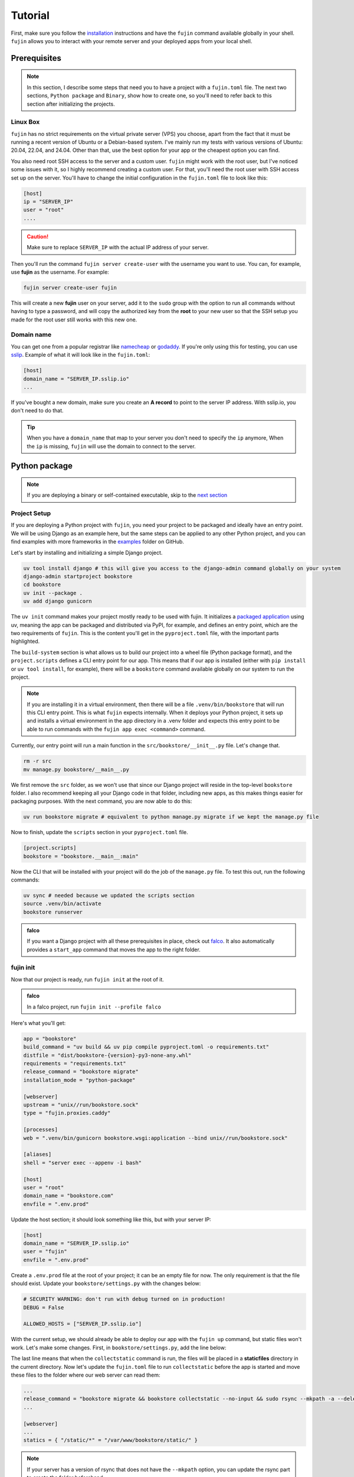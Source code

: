 Tutorial
========

First, make sure you follow the `installation </installation.html>`_ instructions and have the ``fujin`` command available globally in your shell.
``fujin`` allows you to interact with your remote server and your deployed apps from your local shell.


Prerequisites
--------------

.. note::

    In this section, I describe some steps that need you to have a project with a ``fujin.toml`` file. The next two sections, ``Python package`` and ``Binary``, show how to create one,
    so you'll need to refer back to this section after initializing the projects.

Linux Box
*********

``fujin`` has no strict requirements on the virtual private server (VPS) you choose, apart from the fact that it must be running a recent version of Ubuntu or a Debian-based system.
I've mainly run my tests with various versions of Ubuntu: 20.04, 22.04, and 24.04. Other than that, use the best option for your app or the cheapest option you can find.

You also need root SSH access to the server and a custom user. ``fujin`` might work with the root user, but I've noticed some issues with it, so I highly recommend creating a custom user.
For that, you'll need the root user with SSH access set up on the server. You'll have to change the initial configuration in the ``fujin.toml`` file to look like this:

.. code-block:: toml

    [host]
    ip = "SERVER_IP"
    user = "root"
    ....

.. caution::
    
    Make sure to replace ``SERVER_IP`` with the actual IP address of your server.

Then you'll run the command ``fujin server create-user`` with the username you want to use. You can, for example, use **fujin** as the username.
For example:

.. code-block:: shell

    fujin server create-user fujin

This will create a new **fujin** user on your server, add it to the ``sudo`` group with the option to run all commands without having to type a password, and will
copy the authorized key from the **root** to your new user so that the SSH setup you made for the root user still works with this new one.

Domain name
***********

You can get one from a popular registrar like `namecheap <https://www.namecheap.com/>`_ or `godaddy <https://www.godaddy.com>`_. If you're only using this for testing, you can use
`sslip <https://sslip.io/>`_. Example of what it will look like in the ``fujin.toml``:

.. code-block:: toml

    [host]
    domain_name = "SERVER_IP.sslip.io"
    ...

If you've bought a new domain, make sure you create an **A record** to point to the server IP address. With sslip.io, you don't need to do that.

.. tip::

    When you have a ``domain_name`` that map to your server you don't need to specify the ``ip`` anymore, When the ``ip`` is missing, ``fujin`` will use the domain to connect to the server.

Python package
--------------

.. note::

    If you are deploying a binary or self-contained executable, skip to the `next section </tutorial.html#binary>`_


Project Setup
*************

If you are deploying a Python project with ``fujin``, you need your project to be packaged and ideally have an entry point. We will be using Django as an example here, but the same steps
can be applied to any other Python project, and you can find examples with more frameworks in the `examples <https://github.com/falcopackages/fujin/tree/main/examples/>`_ folder on GitHub.

Let's start by installing and initializing a simple Django project.

.. code-block:: shell

    uv tool install django # this will give you access to the django-admin command globally on your system
    django-admin startproject bookstore
    cd bookstore
    uv init --package .
    uv add django gunicorn

The ``uv init`` command makes your project mostly ready to be used with fujin. It initializes a `packaged application <https://docs.astral.sh/uv/concepts/projects/#packaged-applications>`_ using uv,
meaning the app can be packaged and distributed via PyPI, for example, and defines an entry point, which are the two requirements of ``fujin``.
This is the content you'll get in the ``pyproject.toml`` file, with the important parts highlighted.

.. code-block:: toml
    :linenos:
    :emphasize-lines: 15-16,18-20

    [project]
    name = "bookstore"
    version = "0.1.0"
    description = "Add your description here"
    readme = "README.md"
    authors = [
        { name = "Tobi", email = "tobidegnon@proton.me" }
    ]
    requires-python = ">=3.12"
    dependencies = [
        "django>=5.1.3",
        "gunicorn>=23.0.0",
    ]

    [project.scripts]
    bookstore = "bookstore:main"

    [build-system]
    requires = ["hatchling"]
    build-backend = "hatchling.build"

The ``build-system`` section is what allows us to build our project into a wheel file (Python package format), and the ``project.scripts`` defines a CLI entry point for our app.
This means that if our app is installed (either with ``pip install`` or ``uv tool install``, for example), there will be a ``bookstore`` command available globally on our system to run the project.

.. note::

    If you are installing it in a virtual environment, then there will be a file ``.venv/bin/bookstore`` that will run this CLI entry point. This is what ``fujin`` expects internally.
    When it deploys your Python project, it sets up and installs a virtual environment in the app directory in a .venv folder and expects this entry point to be able to run
    commands with the ``fujin app exec <command>`` command.

Currently, our entry point will run a main function in the ``src/bookstore/__init__.py`` file. Let's change that.

.. code-block:: shell

    rm -r src
    mv manage.py bookstore/__main__.py

We first remove the ``src`` folder, as we won't use that since our Django project will reside in the top-level ``bookstore`` folder. I also recommend keeping all
your Django code in that folder, including new apps, as this makes things easier for packaging purposes.
With the next command, you are now able to do this:

.. code-block:: shell

    uv run bookstore migrate # equivalent to python manage.py migrate if we kept the manage.py file

Now to finish, update the ``scripts`` section in your ``pyproject.toml`` file.

.. code-block:: toml

    [project.scripts]
    bookstore = "bookstore.__main__:main"

Now the CLI that will be installed with your project will do the job of the ``manage.py`` file. To test this out, run the following commands:

.. code-block:: shell

    uv sync # needed because we updated the scripts section
    source .venv/bin/activate
    bookstore runserver


.. admonition:: falco
    :class: tip dropdown

    If you want a Django project with all these prerequisites in place, check out `falco <https://github.com/falcopackages/falco-cli>`_.
    It also automatically provides a ``start_app`` command that moves the app to the right folder.

fujin init
**********

Now that our project is ready, run ``fujin init`` at the root of it.

.. admonition:: falco
    :class: tip dropdown

    In a falco project, run ``fujin init --profile falco``

Here's what you'll get:

.. code-block:: toml

    app = "bookstore"
    build_command = "uv build && uv pip compile pyproject.toml -o requirements.txt"
    distfile = "dist/bookstore-{version}-py3-none-any.whl"
    requirements = "requirements.txt"
    release_command = "bookstore migrate"
    installation_mode = "python-package"

    [webserver]
    upstream = "unix//run/bookstore.sock"
    type = "fujin.proxies.caddy"

    [processes]
    web = ".venv/bin/gunicorn bookstore.wsgi:application --bind unix//run/bookstore.sock"

    [aliases]
    shell = "server exec --appenv -i bash"

    [host]
    user = "root"
    domain_name = "bookstore.com"
    envfile = ".env.prod"

Update the host section; it should look something like this, but with your server IP:

.. code-block:: toml

    [host]
    domain_name = "SERVER_IP.sslip.io"
    user = "fujin"
    envfile = ".env.prod"

Create a ``.env.prod`` file at the root of your project; it can be an empty file for now. The only requirement is that the file should exist.
Update your ``bookstore/settings.py`` with the changes below:

.. code-block:: python

    # SECURITY WARNING: don't run with debug turned on in production!
    DEBUG = False

    ALLOWED_HOSTS = ["SERVER_IP.sslip.io"]

With the current setup, we should already be able to deploy our app with the ``fujin up`` command, but static files won't work. Let's make some changes.
First, in ``bookstore/settings.py``, add the line below:

.. code-block:: python
    :linenos:
    :lineno-start: 118
    :emphasize-lines: 119

    STATIC_URL = "static/"
    STATIC_ROOT = "./staticfiles"

The last line means that when the ``collectstatic`` command is run, the files will be placed in a **staticfiles** directory in the current directory.
Now let's update the ``fujin.toml`` file to run ``collectstatic`` before the app is started and move these files to the folder where our web server
can read them:

.. code-block:: toml

    ...
    release_command = "bookstore migrate && bookstore collectstatic --no-input && sudo rsync --mkpath -a --delete staticfiles/ /var/www/bookstore/static/"
    ...

    [webserver]
    ...
    statics = { "/static/*" = "/var/www/bookstore/static/" }

.. note::

    If your server has a version of rsync that does not have the ``--mkpath`` option, you can update the rsync part to create the folder beforehand:

    .. code-block:: text

        && sudo mkdir -p /var/www/bookstore/static/ && sudo rsync -a --delete staticfiles/ /var/www/bookstore/static/"

Now move to the `deploy </tutorial.html#deploy>`_ section for the next step.

Binary
------

This mode is intended for self-contained executables, for example, with languages like Golang or Rust that can be compiled into a single file that is shipped to the server.
You can get a similar feature in Python with tools like `pyapp <https://github.com/ofek/pyapp>`_ and `pex <https://github.com/pex-tool/pex>`_.
For this tutorial, we will use `pocketbase <https://github.com/pocketbase/pocketbase>`_, a Go backend that can be run as a standalone app.

.. code-block:: shell

    mkdir pocketbase
    cd pocketbase
    touch .env.prod
    curl -LO https://github.com/pocketbase/pocketbase/releases/download/v0.22.26/pocketbase_0.22.26_linux_amd64.zip
    fujin init --profile binary

With the instructions above, we will download a version of Pocketbase to run on Linux from their GitHub release and initialize a new fujin configuration in ``binary`` mode.
Now update the ``fujin.toml`` file with the changes below:

.. code-block:: toml
    :linenos:
    :emphasize-lines: 2-5,9,13,19-21

    app = "pocketbase"
    version = "0.22.26"
    build_command = "unzip pocketbase_0.22.26_linux_amd64.zip"
    distfile = "pocketbase"
    release_command = "pocketbase migrate"
    installation_mode = "binary"

    [webserver]
    upstream = "localhost:8090"
    type = "fujin.proxies.caddy"

    [processes]
    web = "pocketbase serve --http 0.0.0.0:8090"

    [aliases]
    shell = "server exec --appenv -i bash"

    [host]
    domain_name = "SERVER_IP.sslip.io"
    user = "fujin"
    envfile = ".env.prod"

Now you are ready to deploy.

Deploy
------

Now that your project is ready, run the commands below to deploy for the first time:

.. code-block:: shell

    fujin up

The first time, the process can take a few minutes. At the end of it, you should have a link to your deployed app.
A few notable commands:

.. code-block:: shell
    :caption: Deploy an app on a host where fujin has already been set up

    fujin deploy

You also use the ``deploy`` command when you have changed the fujin config or exported configs:

.. code-block:: shell
    :caption: Export the systemd config being used so that you can edit them

    fujin app export-config

.. code-block:: shell
    :caption: Export the webserver config, in this case, caddy

    fujin proxy export-config

and the command you'll probably be running the most:

.. code-block:: shell
    :caption: When you've only made code and envfile related changes

    fujin redeploy

FAQ
---

What about my database?
***********************

I'm currently using SQLite for my side projects, so this isn't really an issue for me at the moment. That's why ``fujin`` does not currently help in
any fashion regarding this aspect.`But remember, you can still at any time SSH into your server and do what you want, so nothing is stopping you from manually
installing PostgreSQL or any other database or services you might want to use. 
With that said, I'd still like to have the configuration for any major extra tools like Redis or a database being managed by fujin when possible.
That's why I'm planning to implement a way to declare containers via the ``fujin.toml`` file to add additional tools needed for the app. These containers will be managed with ``podman``—podman because it is rootless and daemonless, which means unless you need these
extra services, podman won't eat any resources on your server. To keep track of the development of this feature, subscribe to this `issue <https://github.com/falcopackages/fujin/issues/17>`_.